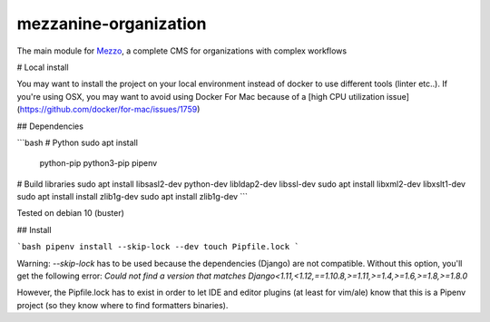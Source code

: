 mezzanine-organization
=======================

The main module for Mezzo_, a complete CMS for organizations with complex workflows

.. _Mezzo: https://github.com/Ircam-Web/Mezzo

# Local install

You may want to install the project on your local environment instead of docker to use different tools (linter etc..).  
If you're using OSX, you may want to avoid using Docker For Mac because of a [high CPU utilization issue](https://github.com/docker/for-mac/issues/1759)

## Dependencies

```bash
# Python
sudo apt install \
   python-pip python3-pip pipenv

# Build libraries
sudo apt install libsasl2-dev python-dev libldap2-dev libssl-dev
sudo apt install libxml2-dev libxslt1-dev
sudo apt install install zlib1g-dev
sudo apt install zlib1g-dev
```

Tested on debian 10 (buster)

## Install

```bash
pipenv install --skip-lock --dev
touch Pipfile.lock
```

Warning: `--skip-lock` has to be used because the dependencies (Django) are not compatible.
Without this option, you'll get the following error: `Could not find a version that matches Django<1.11,<1.12,==1.10.8,>=1.11,>=1.4,>=1.6,>=1.8,>=1.8.0`

However, the Pipfile.lock has to exist in order to let IDE and editor plugins (at least for vim/ale) know that this is a Pipenv project (so they know where to find formatters binaries).
